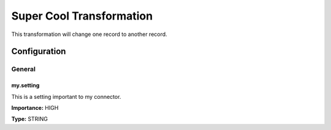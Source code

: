 =========================
Super Cool Transformation
=========================

.. code-block:: text
    :caption: Manipulates the key of the message.

    com.tranglo.kafka.connect.transform.MyKeyValueTransformation$Key


.. code-block:: text
    :caption: Manipulates the value of the message.

    com.tranglo.kafka.connect.transform.MyKeyValueTransformation$Value


This transformation will change one record to another record.




-------------
Configuration
-------------
^^^^^^^
General
^^^^^^^


""""""""""
my.setting
""""""""""

This is a setting important to my connector.

**Importance:** HIGH

**Type:** STRING





